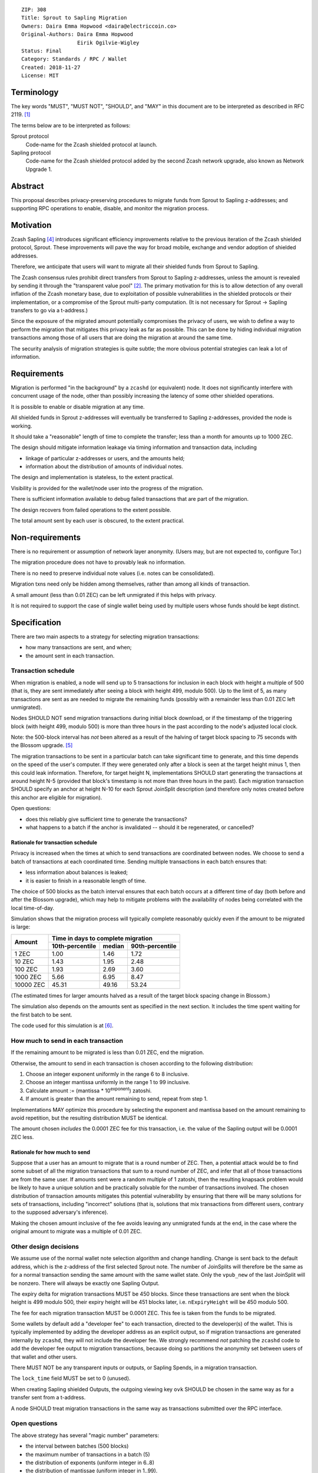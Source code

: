 ::

  ZIP: 308
  Title: Sprout to Sapling Migration
  Owners: Daira Emma Hopwood <daira@electriccoin.co>
  Original-Authors: Daira Emma Hopwood
                    Eirik Ogilvie-Wigley
  Status: Final
  Category: Standards / RPC / Wallet
  Created: 2018-11-27
  License: MIT


Terminology
===========

The key words "MUST", "MUST NOT", "SHOULD", and "MAY" in this document are to
be interpreted as described in RFC 2119. [#RFC2119]_

The terms below are to be interpreted as follows:

Sprout protocol
  Code-name for the Zcash shielded protocol at launch.
Sapling protocol
  Code-name for the Zcash shielded protocol added by the second Zcash network
  upgrade, also known as Network Upgrade 1.


Abstract
========

This proposal describes privacy-preserving procedures to migrate funds from
Sprout to Sapling z-addresses; and supporting RPC operations to enable,
disable, and monitor the migration process.


Motivation
==========

Zcash Sapling [#zip-0205]_ introduces significant efficiency improvements
relative to the previous iteration of the Zcash shielded protocol, Sprout.
These improvements will pave the way for broad mobile, exchange and vendor
adoption of shielded addresses.

Therefore, we anticipate that users will want to migrate all their shielded
funds from Sprout to Sapling.

The Zcash consensus rules prohibit direct transfers from Sprout to Sapling
z-addresses, unless the amount is revealed by sending it through the
"transparent value pool" [#transparent-value-pool]_. The primary motivation
for this is to allow detection of any overall inflation of the Zcash monetary
base, due to exploitation of possible vulnerabilities in the shielded
protocols or their implementation, or a compromise of the Sprout multi-party
computation. (It is not necessary for Sprout -> Sapling transfers to go via
a t-address.)

Since the exposure of the migrated amount potentially compromises the privacy
of users, we wish to define a way to perform the migration that mitigates
this privacy leak as far as possible. This can be done by hiding individual
migration transactions among those of all users that are doing the migration
at around the same time.

The security analysis of migration strategies is quite subtle; the more
obvious potential strategies can leak a lot of information.


Requirements
============

Migration is performed "in the background" by a ``zcashd`` (or equivalent)
node. It does not significantly interfere with concurrent usage of the node,
other than possibly increasing the latency of some other shielded operations.

It is possible to enable or disable migration at any time.

All shielded funds in Sprout z-addresses will eventually be transferred to
Sapling z-addresses, provided the node is working.

It should take a "reasonable" length of time to complete the transfer;
less than a month for amounts up to 1000 ZEC.

The design should mitigate information leakage via timing information and
transaction data, including

* linkage of particular z-addresses or users, and the amounts held;
* information about the distribution of amounts of individual notes.

The design and implementation is stateless, to the extent practical.

Visibility is provided for the wallet/node user into the progress of the
migration.

There is sufficient information available to debug failed transactions that
are part of the migration.

The design recovers from failed operations to the extent possible.

The total amount sent by each user is obscured, to the extent practical.


Non-requirements
================

There is no requirement or assumption of network layer anonymity. (Users may,
but are not expected to, configure Tor.)

The migration procedure does not have to provably leak no information.

There is no need to preserve individual note values (i.e. notes can be
consolidated).

Migration txns need only be hidden among themselves, rather than among all
kinds of transaction.

A small amount (less than 0.01 ZEC) can be left unmigrated if this helps with
privacy.

It is not required to support the case of single wallet being used by multiple
users whose funds should be kept distinct.


Specification
=============

There are two main aspects to a strategy for selecting migration transactions:

* how many transactions are sent, and when;
* the amount sent in each transaction.


Transaction schedule
--------------------

When migration is enabled, a node will send up to 5 transactions for inclusion
in each block with height a multiple of 500 (that is, they are sent immediately
after seeing a block with height 499, modulo 500). Up to the limit of 5, as
many transactions are sent as are needed to migrate the remaining funds
(possibly with a remainder less than 0.01 ZEC left unmigrated).

Nodes SHOULD NOT send migration transactions during initial block download, or
if the timestamp of the triggering block (with height 499, modulo 500) is more
than three hours in the past according to the node's adjusted local clock.

Note: the 500-block interval has *not* been altered as a result of the halving
of target block spacing to 75 seconds with the Blossom upgrade. [#zip-0208]_

The migration transactions to be sent in a particular batch can take
significant time to generate, and this time depends on the speed of the user's
computer. If they were generated only after a block is seen at the target
height minus 1, then this could leak information. Therefore, for target
height N, implementations SHOULD start generating the transactions at around
height N-5 (provided that block's timestamp is not more than three hours in
the past). Each migration transaction SHOULD specify an anchor at height N-10
for each Sprout JoinSplit description (and therefore only notes created before
this anchor are eligible for migration).

Open questions:

* does this reliably give sufficient time to generate the transactions?
* what happens to a batch if the anchor is invalidated -- should it be
  regenerated, or cancelled?

Rationale for transaction schedule
''''''''''''''''''''''''''''''''''

.. raw:: html

   <details>
   <summary>Click to show/hide</summary>

Privacy is increased when the times at which to send transactions are
coordinated between nodes. We choose to send a batch of transactions at each
coordinated time. Sending multiple transactions in each batch ensures that:

* less information about balances is leaked;
* it is easier to finish in a reasonable length of time.

The choice of 500 blocks as the batch interval ensures that each batch occurs
at a different time of day (both before and after the Blossom upgrade), which
may help to mitigate problems with the availability of nodes being correlated
with the local time-of-day.

Simulation shows that the migration process will typically complete reasonably
quickly even if the amount to be migrated is large:

+-----------+--------------------------------------------+
|           |     Time in days to complete migration     |
|   Amount  +-----------------+--------+-----------------+
|           | 10th-percentile | median | 90th-percentile |
+===========+=================+========+=================+
|      1 ZEC|       1.00      |  1.46  |       1.72      |
+-----------+-----------------+--------+-----------------+
|     10 ZEC|       1.43      |  1.95  |       2.48      |
+-----------+-----------------+--------+-----------------+
|    100 ZEC|       1.93      |  2.69  |       3.60      |
+-----------+-----------------+--------+-----------------+
|   1000 ZEC|       5.66      |  6.95  |       8.47      |
+-----------+-----------------+--------+-----------------+
|  10000 ZEC|      45.31      | 49.16  |      53.24      |
+-----------+-----------------+--------+-----------------+

(The estimated times for larger amounts halved as a result of the target block
spacing change in Blossom.)

The simulation also depends on the amounts sent as specified in the next
section. It includes the time spent waiting for the first batch to be sent.

The code used for this simulation is at [#migration-simulator]_.

.. raw:: html

   </details>


How much to send in each transaction
------------------------------------

If the remaining amount to be migrated is less than 0.01 ZEC, end the migration.

Otherwise, the amount to send in each transaction is chosen according to the
following distribution:

1. Choose an integer exponent uniformly in the range 6 to 8 inclusive.
2. Choose an integer mantissa uniformly in the range 1 to 99 inclusive.
3. Calculate amount := (mantissa \* 10\ :sup:`exponent`) zatoshi.
4. If amount is greater than the amount remaining to send, repeat from step 1.

Implementations MAY optimize this procedure by selecting the exponent and
mantissa based on the amount remaining to avoid repetition, but the resulting
distribution MUST be identical.

The amount chosen *includes* the 0.0001 ZEC fee for this transaction, i.e.
the value of the Sapling output will be 0.0001 ZEC less.

Rationale for how much to send
''''''''''''''''''''''''''''''

.. raw:: html

   <details>
   <summary>Click to show/hide</summary>

Suppose that a user has an amount to migrate that is a round number of ZEC.
Then, a potential attack would be to find some subset of all the migration
transactions that sum to a round number of ZEC, and infer that all of those
transactions are from the same user. If amounts sent were a random multiple
of 1 zatoshi, then the resulting knapsack problem would be likely to have a
unique solution and be practically solvable for the number of transactions
involved. The chosen distribution of transaction amounts mitigates this
potential vulnerability by ensuring that there will be many solutions for sets
of transactions, including "incorrect" solutions (that is, solutions that mix
transactions from different users, contrary to the supposed adversary's
inference).

Making the chosen amount inclusive of the fee avoids leaving any unmigrated
funds at the end, in the case where the original amount to migrate was a
multiple of 0.01 ZEC.

.. raw:: html

   </details>


Other design decisions
----------------------

We assume use of the normal wallet note selection algorithm and change
handling. Change is sent back to the default address, which is the z-address
of the first selected Sprout note. The number of JoinSplits will therefore be
the same as for a normal transaction sending the same amount with the same
wallet state. Only the ``vpub_new`` of the last JoinSplit will be nonzero.
There will always be exactly one Sapling Output.

The expiry delta for migration transactions MUST be 450 blocks. Since these
transactions are sent when the block height is 499 modulo 500, their expiry
height will be 451 blocks later, i.e. ``nExpiryHeight`` will be 450 modulo 500.

The fee for each migration transaction MUST be 0.0001 ZEC. This fee is taken
from the funds to be migrated.

Some wallets by default add a "developer fee" to each transaction, directed
to the developer(s) of the wallet. This is typically implemented by adding
the developer address as an explicit output, so if migration transactions are
generated internally by ``zcashd``, they will not include the developer fee.
We strongly recommend *not* patching the ``zcashd`` code to add the developer
fee output to migration transactions, because doing so partitions the anonymity
set between users of that wallet and other users.

There MUST NOT be any transparent inputs or outputs, or Sapling Spends, in a
migration transaction.

The ``lock_time`` field MUST be set to 0 (unused).

When creating Sapling shielded Outputs, the outgoing viewing key ``ovk``
SHOULD be chosen in the same way as for a transfer sent from a t-address.

A node SHOULD treat migration transactions in the same way as transactions
submitted over the RPC interface.


Open questions
--------------

The above strategy has several "magic number" parameters:

* the interval between batches (500 blocks)
* the maximum number of transactions in a batch (5)
* the distribution of exponents (uniform integer in 6..8)
* the distribution of mantissae (uniform integer in 1..99).

These have been chosen by guesswork. Should we change any of them?

In particular, if the amount to migrate is large, then this strategy can
result in fairly large amounts (up to 99 ZEC, worth USD ~6700 at time of
writing) transferred in each transaction. This leaks the fact that the
transaction was sent by a user who has at least that amount.

The strategy does not migrate any remaining fractional amount less than
0.01 ZEC (worth USD ~0.68 at time of writing). Is this reasonable?

In deciding the amount to send in each transaction, the strategy does not
take account of the values of individual Sprout notes, only the total amount
remaining to migrate. Can a strategy that is sensitive to individual note
values improve privacy?

An adversary may attempt to interfere with the view of the block chain seen
by a subset of nodes that are performing migrations, in order to cause those
nodes to send migration batches at a different time, so that they may be
distinguished. Is there anything further we can do to mitigate this
vulnerability?


RPC calls
---------

Nodes MUST maintain a boolean state variable during their execution, to
determine whether migration is enabled. The default when a node starts, is
set by a configuration option::

  -migration=0/1

The destination z-address can optionally be set by another option::

  -migrationdestaddress=<zaddr>

If this option is not present then the migration destination address is
the address for Sapling account 0, with the default diversifier [#zip-0032]_.

The state variable can also be set for a running node using the following
RPC method::

  z_setmigration true/false

It is intentional that the only option associated with the migration is the
destination z-address. Other options could potentially distinguish users.


Nodes MUST also support the following RPC call to return the current status of
the migration::

  z_getmigrationstatus

Returns::

  {
    "enabled": true|false,
    "destination_address": "zaddr",
    "unmigrated_amount": nnn.n,
    "unfinalized_migrated_amount": nnn.n,
    "finalized_migrated_amount": nnn.n,
    "finalized_migration_transactions": nnn,
    "time_started": ttt, // Unix timestamp
    "migration_txids": [txids]
  }

The ``destination_address`` field MAY be omitted if the ``-migrationaddress``
parameter is not set and no default address has yet been generated.

The values of ``unmigrated_amount`` and ``migrated_amount`` MUST take into
account failed transactions, that were not mined within their expiration
height.

The values of ``unfinalized_migrated_amount`` and ``finalized_migrated_amount``
are the total amounts sent to the Sapling destination address in migration
transactions, excluding fees.

``migration_txids`` is a list of strings representing transaction IDs of all
known migration transactions involving this wallet, as lowercase hexadecimal
in RPC byte order. A given transaction is defined as a migration transaction
iff it has:

* one or more Sprout JoinSplits with nonzero ``vpub_new`` field; and
* no Sapling Spends, and;
* one or more Sapling Outputs.

Note: it is possible that manually created transactions involving this
wallet will be recognized as migration transactions and included in
``migration_txids``.

The value of ``time_started`` is the earliest Unix timestamp of any known
migration transaction involving this wallet; if there is no such transaction,
then the field is absent.

A transaction is ``finalized`` iff it has at least 10 confirmations.
TODO: subject to change, if the recommended number of confirmations changes.


Support in zcashd
=================

The following PRs implement this specification:

* https://github.com/zcash/zcash/pull/3848 (TransactionBuilder support)
* https://github.com/zcash/zcash/pull/3888 (main RPC)
* https://github.com/zcash/zcash/pull/3967 (config options)
* https://github.com/zcash/zcash/pull/3973 (getmigrationstatus RPC)
* https://github.com/zcash/zcash/pull/3977 (bugfix)
* https://github.com/zcash/zcash/pull/3987 (bugfix)
* https://github.com/zcash/zcash/pull/3990 (bugfix)
* https://github.com/zcash/zcash/pull/3995 (don't migrate in initial block download/after wakeup)
* https://github.com/zcash/zcash/pull/3997 (bugfix)
* https://github.com/zcash/zcash/pull/4002 (minor RPC improvements)
* https://github.com/zcash/zcash/pull/4005 (change expiry for migration transactions)


References
==========

.. [#RFC2119] `RFC 2119: Key words for use in RFCs to Indicate Requirement Levels <https://www.rfc-editor.org/rfc/rfc2119.html>`_
.. [#transparent-value-pool] `Zcash Protocol Specification, Version 2020.1.15. Sections 3.4, 4.11 and 4.12 <protocol/protocol.pdf>`_
.. [#zip-0032] `ZIP 32: Shielded Hierarchical Deterministic Wallets <zip-0032.rst>`_
.. [#zip-0205] `ZIP 205: Deployment of the Sapling Network Upgrade <zip-0205.rst>`_
.. [#zip-0208] `ZIP 208: Shorter Block Target Spacing <zip-0208.rst>`_
.. [#migration-simulator] `Sprout -> Sapling migration simulation <https://github.com/daira/zcash-migration>`_
